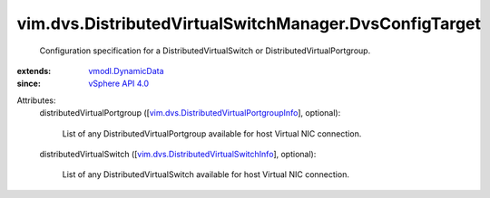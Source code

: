 .. _vSphere API 4.0: ../../../vim/version.rst#vimversionversion5

.. _vmodl.DynamicData: ../../../vmodl/DynamicData.rst

.. _vim.dvs.DistributedVirtualSwitchInfo: ../../../vim/dvs/DistributedVirtualSwitchInfo.rst

.. _vim.dvs.DistributedVirtualPortgroupInfo: ../../../vim/dvs/DistributedVirtualPortgroupInfo.rst


vim.dvs.DistributedVirtualSwitchManager.DvsConfigTarget
=======================================================
  Configuration specification for a DistributedVirtualSwitch or DistributedVirtualPortgroup.
:extends: vmodl.DynamicData_
:since: `vSphere API 4.0`_

Attributes:
    distributedVirtualPortgroup ([`vim.dvs.DistributedVirtualPortgroupInfo`_], optional):

       List of any DistributedVirtualPortgroup available for host Virtual NIC connection.
    distributedVirtualSwitch ([`vim.dvs.DistributedVirtualSwitchInfo`_], optional):

       List of any DistributedVirtualSwitch available for host Virtual NIC connection.
